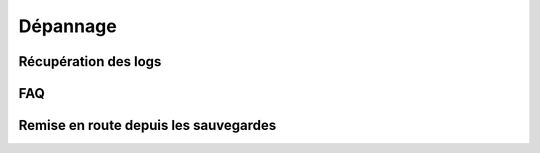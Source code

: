 Dépannage
=========

Récupération des logs
---------------------

FAQ
---

Remise en route depuis les sauvegardes
--------------------------------------